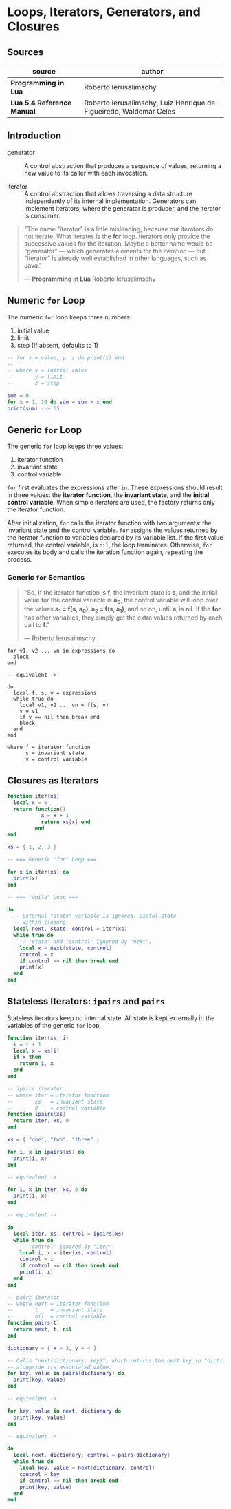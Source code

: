 * Loops, Iterators, Generators, and Closures

** Sources

| source                     | author                                                             |
|----------------------------+--------------------------------------------------------------------|
| *Programming in Lua*       | Roberto Ierusalimschy                                              |
| *Lua 5.4 Reference Manual* | Roberto Ierusalimschy, Luiz Henrique de Figueiredo, Waldemar Celes |

** Introduction

- generator :: A control abstraction that produces a sequence of values, returning a new value
  to its caller with each invocation.

- iterator :: A control abstraction that allows traversing a data structure independently of
  its internal implementation. Generators can implement iterators, where the generator is
  producer, and the iterator is consumer.

#+begin_quote
  "The name "iterator" is a little misleading, because our iterators do not iterate:
   What iterates is the *for* loop. Iterators only provide the successive values for
   the iteration. Maybe a better name would be "generator" — which generates elements
   for the iteration — but "iterator" is already well established in other languages,
   such as Java."

  — *Programming in Lua* Roberto Ierusalimschy
#+end_quote

** Numeric ~for~ Loop

The numeric ~for~ loop keeps three numbers:

1. initial value
2. limit
3. step (If absent, defaults to 1)

#+begin_src lua
  -- for x = value, y, z do print(x) end
  --
  -- where x = initial value
  --       y = limit
  --       z = step

  sum = 0
  for x = 1, 10 do sum = sum + x end
  print(sum) --> 55
#+end_src

** Generic ~for~ Loop

The generic ~for~ loop keeps three values:

1. iterator function
2. invariant state
3. control variable

~for~ first evaluates the expressions after ~in~. These expressions should result in three values:
the *iterator function*, the *invariant state*, and the *initial control variable*. When simple
iterators are used, the factory returns only the iterator function.

After initialization, ~for~ calls the iterator function with two arguments: the invariant state
and the control variable. ~for~ assigns the values returned by the iterator function to variables
declared by its variable list. If the first value returned, the control variable, is ~nil~, the
loop terminates. Otherwise, ~for~ executes its body and calls the iteration function again,
repeating the process.

*** Generic ~for~ Semantics

#+begin_quote
  "So, If the iterator function is *f*, the invariant state is *s*, and the initial value for
   the control variable is *a_{0}*, the control variable will loop over the values
   *a_{1} = f(s, a_{0}), a_{2} = f(s, a_{1})*, and so on, until *a_{i}* is *nil*. If the *for*
   has other variables, they simply get the extra values returned by each call to *f*."

  — Roberto Ierusalimschy
#+end_quote

#+begin_example
  for v1, v2 ... vn in expressions do
    block
  end

  -- equivalent ->

  do
    local f, s, v = expressions
    while true do
      local v1, v2 ... vn = f(s, v)
      v = v1
      if v == nil then break end
      block
    end
  end

  where f = iterator function
        s = invariant state
        v = control variable
#+end_example

** Closures as Iterators

#+begin_src lua
  function iter(xs)
    local x = 0
    return function()
             x = x + 1
             return xs[x] end
           end
  end

  xs = { 1, 2, 3 }

  -- === Generic "for" Loop ===

  for x in iter(xs) do
    print(x)
  end

  -- === "while" Loop ===

  do
    -- External "state" variable is ignored. Useful state
    -- within closure.
    local next, state, control = iter(xs)
    while true do
      -- "state" and "control" ignored by "next".
      local x = next(state, control)
      control = x
      if control == nil then break end
      print(x)
    end
  end
#+end_src

** Stateless Iterators: ~ipairs~ and ~pairs~

Stateless iterators keep no internal state. All state is kept externally in the variables
of the generic ~for~ loop.

#+begin_src lua
  function iter(xs, i)
    i = i + 1
    local x = xs[i]
    if x then
      return i, x
    end
  end

  -- ipairs iterator
  -- where iter = iterator function
  --       xs   = invariant state
  --       0    = control variable
  function ipairs(xs)
    return iter, xs, 0
  end

  xs = { "one", "two", "three" }

  for i, x in ipairs(xs) do
    print(i, x)
  end

  -- equivalent ->

  for i, x in iter, xs, 0 do
    print(i, x)
  end

  -- equivalent ->

  do
    local iter, xs, control = ipairs(xs)
    while true do
      -- "control" ignored by "iter".
      local i, x = iter(xs, control)
      control = i
      if control == nil then break end
      print(i, x)
    end
  end

  -- pairs iterator
  -- where next = iterator function
  --       t    = invariant state
  --       nil  = control variable
  function pairs(t)
    return next, t, nil
  end

  dictionary = { x = 3, y = 4 }

  -- Calls "next(dictionary, key)", which returns the next key in "dictionary"
  -- alongside its associated value.
  for key, value in pairs(dictionary) do
    print(key, value)
  end

  -- equivalent ->

  for key, value in next, dictionary do
    print(key, value)
  end

  -- equivalent ->

  do
    local next, dictionary, control = pairs(dictionary)
    while true do
      local key, value = next(dictionary, control)
      control = key
      if control == nil then break end
      print(key, value)
    end
  end
#+end_src
